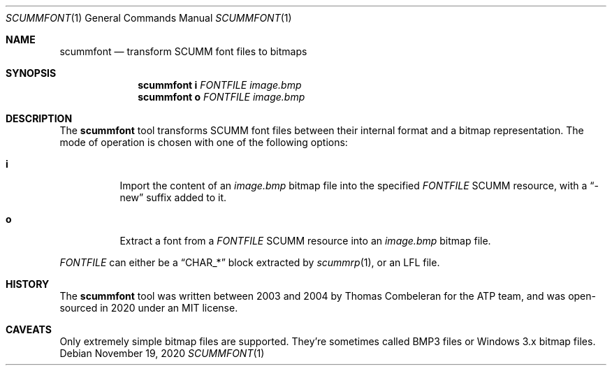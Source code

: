 .Dd $Mdocdate: November 19 2020 $
.Dt SCUMMFONT 1
.Os
.Sh NAME
.Nm scummfont
.Nd transform SCUMM font files to bitmaps
.Sh SYNOPSIS
.Nm scummfont
.Cm i
.Ar FONTFILE
.Ar image.bmp
.Nm scummfont
.Cm o
.Ar FONTFILE
.Ar image.bmp
.Sh DESCRIPTION
The
.Nm
tool transforms SCUMM font files between their internal format and a bitmap representation.
The mode of operation is chosen with one of the following options:
.Bl -tag -width Ds
.It Cm i
Import the content of an
.Pa image.bmp
bitmap file into the specified
.Ar FONTFILE
SCUMM resource, with a
.Dq -new
suffix added to it.
.It Cm o
Extract a font from a
.Ar FONTFILE
SCUMM resource into an
.Pa image.bmp
bitmap file.
.El
.Pp
.Ar FONTFILE
can either be a
.Dq CHAR_*
block extracted by
.Xr scummrp 1 ,
or an LFL file.
.Sh HISTORY
The
.Nm
tool was written between 2003 and 2004 by Thomas Combeleran for the ATP team,
and was open-sourced in 2020 under an MIT license.
.Sh CAVEATS
Only extremely simple bitmap files are supported.
They're sometimes called BMP3 files or Windows 3.x bitmap files.
